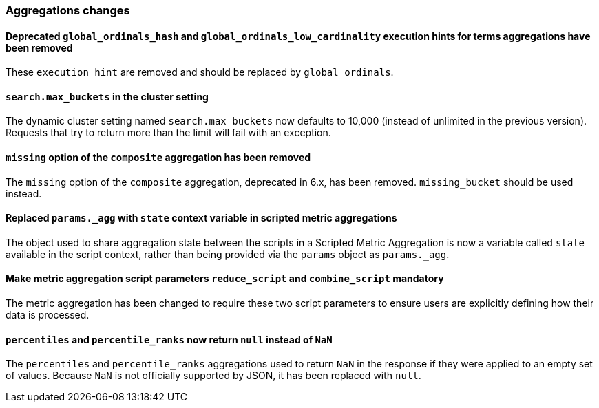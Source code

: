 [float]
[[breaking_70_aggregations_changes]]
=== Aggregations changes

[float]
==== Deprecated `global_ordinals_hash` and `global_ordinals_low_cardinality` execution hints for terms aggregations have been removed

These `execution_hint` are removed and should be replaced by `global_ordinals`.

//tag::notable-breaking-changes[]
[float]
==== `search.max_buckets` in the cluster setting

The dynamic cluster setting named `search.max_buckets` now defaults
to 10,000 (instead of unlimited in the previous version).
Requests that try to return more than the limit will fail with an exception.
//end::notable-breaking-changes[]

[float]
==== `missing` option of the `composite` aggregation has been removed

The `missing` option of the `composite` aggregation, deprecated in 6.x,
has been removed. `missing_bucket` should be used instead.

[float]
==== Replaced `params._agg` with `state` context variable in scripted metric aggregations

The object used to share aggregation state between the scripts in a Scripted Metric
Aggregation is now a variable called `state` available in the script context, rather than
being provided via the `params` object as `params._agg`.

[float]
==== Make metric aggregation script parameters `reduce_script` and `combine_script` mandatory

The metric aggregation has been changed to require these two script parameters to ensure users are
explicitly defining how their data is processed.

[float]
==== `percentiles` and `percentile_ranks` now return `null` instead of `NaN`

The `percentiles` and `percentile_ranks` aggregations used to return `NaN` in
the response if they were applied to an empty set of values. Because `NaN` is
not officially supported by JSON, it has been replaced with `null`.
